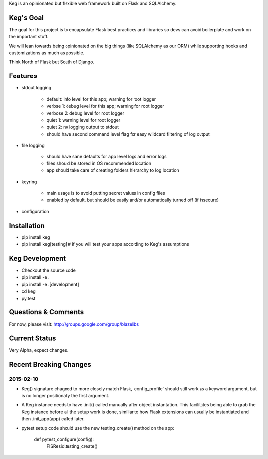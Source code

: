 Keg is an opinionated but flexible web framework built on Flask and SQLAlchemy.


Keg's Goal
==========

The goal for this project is to encapsulate Flask best practices and libraries so devs can avoid
boilerplate and work on the important stuff.

We will lean towards being opinionated on the big things (like SQLAlchemy as our ORM) while
supporting hooks and customizations as much as possible.

Think North of Flask but South of Django.

Features
========

- stdout logging

    - default: info level for this app; warning for root logger
    - verbse 1: debug level for this app; warning for root logger
    - verbose 2: debug level for root logger
    - quiet 1: warning level for root logger
    - quiet 2: no logging output to stdout
    - should have second command level flag for easy wildcard filtering of log output

- file logging

    - should have sane defaults for app level logs and error logs
    - files should be stored in OS recommended location
    - app should take care of creating folders hierarchy to log location

- keyring

    - main usage is to avoid putting secret values in config files
    - enabled by default, but should be easily and/or automatically turned off (if insecure)

- configuration

Installation
============

- pip install keg
- pip install keg[testing]  # if you will test your apps according to Keg's assumptions

Keg Development
===============

- Checkout the source code
- pip install -e .
- pip install -e .[development]
- cd keg
- py.test

Questions & Comments
====================

For now, please visit: http://groups.google.com/group/blazelibs

Current Status
==============

Very Alpha, expect changes.


Recent Breaking Changes
=======================

2015-02-10
----------

* Keg() signature chagned to more closely match Flask, 'config_profile' should still work as a
  keyword argument, but is no longer positionally the first argument.
* A Keg instance needs to have .init() called manually after object instantation.  This facilitates
  being able to grab the Keg instance before all the setup work is done, similiar to how Flask
  extensions can usually be instantiated and then .init_app(app) called later.
* pytest setup code should use the new testing_create() method on the app:

    def pytest_configure(config):
        FISResid.testing_create()
